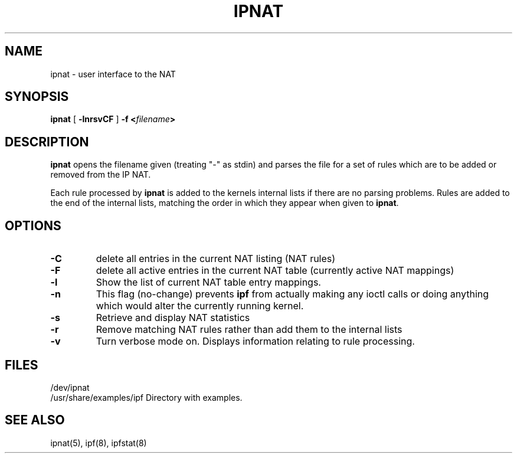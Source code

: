 .\"	$NetBSD: ipnat.8,v 1.4 1998/01/09 08:09:34 perry Exp $
.\"
.TH IPNAT 8
.SH NAME
ipnat \- user interface to the NAT
.SH SYNOPSIS
.B ipnat
[
.B \-lnrsvCF
]
.B \-f <\fIfilename\fP>
.SH DESCRIPTION
.PP
\fBipnat\fP opens the filename given (treating "\-" as stdin) and parses the
file for a set of rules which are to be added or removed from the IP NAT.
.PP
Each rule processed by \fBipnat\fP
is added to the kernels internal lists if there are no parsing problems.
Rules are added to the end of the internal lists, matching the order in
which they appear when given to \fBipnat\fP.
.SH OPTIONS
.TP
.B \-C
delete all entries in the current NAT listing (NAT rules)
.TP
.B \-F
delete all active entries in the current NAT table (currently active
NAT mappings)
.TP
.B \-l
Show the list of current NAT table entry mappings.
.TP
.B \-n
This flag (no-change) prevents \fBipf\fP from actually making any ioctl
calls or doing anything which would alter the currently running kernel.
.TP
.B \-s
Retrieve and display NAT statistics
.TP
.B \-r
Remove matching NAT rules rather than add them to the internal lists
.TP
.B \-v
Turn verbose mode on.  Displays information relating to rule processing.
.DT
.SH FILES
/dev/ipnat
.br
/usr/share/examples/ipf  Directory with examples.
.SH SEE ALSO
ipnat(5), ipf(8), ipfstat(8)
